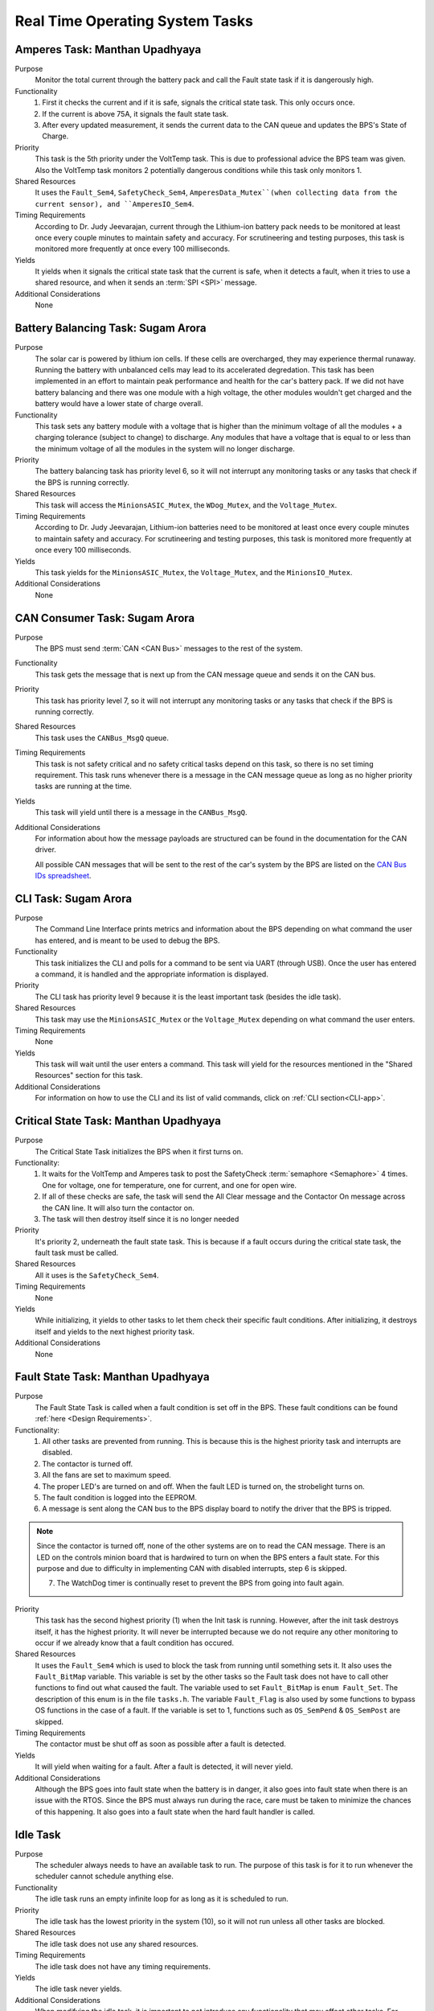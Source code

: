 ********************************
Real Time Operating System Tasks
********************************

Amperes Task: Manthan Upadhyaya
===============================

Purpose
    Monitor the total current through the battery pack and call the Fault state task if it 
    is dangerously high.

Functionality
    1) First it checks the current and if it is safe, signals the critical state task. This only occurs once.

    2) If the current is above 75A, it signals the fault state task.

    3) After every updated measurement, it sends the current data to the CAN queue and updates the BPS's State of Charge.

Priority
    This task is the 5th priority under the VoltTemp task. This is due to professional advice the
    BPS team was given. Also the VoltTemp task monitors 2 potentially dangerous conditions while 
    this task only monitors 1.

Shared Resources
    It uses the ``Fault_Sem4``, ``SafetyCheck_Sem4``, ``AmperesData_Mutex``(when collecting data from the 
    current sensor), and ``AmperesIO_Sem4``.

Timing Requirements
    According to Dr. Judy Jeevarajan, current through the Lithium-ion battery pack needs to be monitored at least once every 
    couple minutes to maintain safety and accuracy. For scrutineering and testing purposes, this task is monitored more 
    frequently at once every 100 milliseconds. 

Yields
    It yields when it signals the critical state task that the current is safe, when it detects a
    fault, when it tries to use a shared resource, and when it sends an :term:`SPI <SPI>` message.

Additional Considerations
    None

Battery Balancing Task: Sugam Arora
===================================

Purpose
    The solar car is powered by lithium ion cells. If these cells are overcharged, they may experience 
    thermal runaway. Running the battery with unbalanced cells may lead to its accelerated degredation. 
    This task has been implemented in an effort to maintain peak performance and health for the car's 
    battery pack. If we did not have battery balancing and there was one module with a high voltage, 
    the other modules wouldn't get charged and the battery would have a lower state of charge overall.

Functionality
    This task sets any battery module with a voltage that is higher than the minimum voltage of all 
    the modules + a charging tolerance (subject to change) to discharge. Any modules that have a 
    voltage that is equal to or less than the minimum voltage of all the modules in the system will no longer discharge. 

Priority
    The battery balancing task has priority level 6, so it will not interrupt any monitoring tasks 
    or any tasks that check if the BPS is running correctly.

Shared Resources
    This task will access the ``MinionsASIC_Mutex``, the ``WDog_Mutex``, and the ``Voltage_Mutex``.

Timing Requirements
    According to Dr. Judy Jeevarajan, Lithium-ion batteries need to be monitored at least once every couple minutes to 
    maintain safety and accuracy. For scrutineering and testing purposes, this task is monitored more frequently at once 
    every 100 milliseconds. 

Yields
    This task yields for the ``MinionsASIC_Mutex``, the ``Voltage_Mutex``, and the ``MinionsIO_Mutex``. 

Additional Considerations
    None

CAN Consumer Task: Sugam Arora
==============================

Purpose
    The BPS must send :term:`CAN <CAN Bus>` messages to the rest of the system. 

Functionality
    This task gets the message that is next up from the CAN message queue and sends it on the CAN bus. 

Priority
    This task has priority level 7, so it will not interrupt any monitoring tasks or any tasks that 
    check if the BPS is running correctly.

Shared Resources
    This task uses the ``CANBus_MsgQ`` queue.

Timing Requirements
    This task is not safety critical and no safety critical tasks depend on this task, so there is no set timing requirement. 
    This task runs whenever there is a message in the CAN message queue as long as no higher priority tasks are running at 
    the time. 

Yields
    This task will yield until there is a message in the ``CANBus_MsgQ``. 

Additional Considerations
    For information about how the message payloads are structured can be found in the documentation for the CAN driver.
    
    All possible CAN messages that will be sent to the rest of the car's system by the BPS
    are listed on the `CAN Bus IDs spreadsheet 
    <https://docs.google.com/spreadsheets/d/11YWoMVZw8BFr8kyO4DIz0g-aIU_vVa0d-WioSRq85TI/edit#gid=0>`_.

CLI Task: Sugam Arora
=====================

Purpose
    The Command Line Interface prints metrics and information about the BPS depending on what command 
    the user has entered, and is meant to be used to debug the BPS.

Functionality
    This task initializes the CLI and polls for a command to be sent via UART (through USB). Once the 
    user has entered a command, it is handled and the appropriate information is displayed.

Priority
    The CLI task has priority level 9 because it is the least important task (besides the idle task).

Shared Resources
    This task may use the ``MinionsASIC_Mutex`` or the ``Voltage_Mutex`` depending on what command the user enters.

Timing Requirements
    None

Yields
    This task will wait until the user enters a command. This task will yield for the resources mentioned 
    in the "Shared Resources" section for this task.

Additional Considerations
    For information on how to use the CLI and its list of valid commands, click on :ref:`CLI section<CLI-app>`.

Critical State Task: Manthan Upadhyaya
======================================

Purpose
    The Critical State Task initializes the BPS when it first turns on.

Functionality:
    1) It waits for the VoltTemp and Amperes task to post the SafetyCheck :term:`semaphore <Semaphore>` 4 times. One for voltage, one for temperature, one for current, and one for open wire.
    
    2) If all of these checks are safe, the task will send the All Clear message and the Contactor On message across the CAN line. It will also turn the contactor on.
    
    3) The task will then destroy itself since it is no longer needed

Priority
    It's priority 2, underneath the fault state task. This is because if a fault occurs during the 
    critical state task, the fault task must be called.

Shared Resources
    All it uses is the ``SafetyCheck_Sem4``.

Timing Requirements
    None

Yields
    While initializing, it yields to other tasks to let them check their specific fault conditions.
    After initializing, it destroys itself and yields to the next highest priority task.

Additional Considerations
    None

Fault State Task: Manthan Upadhyaya
===================================

Purpose
    The Fault State Task is called when a fault condition is set off in the BPS. These fault 
    conditions can be found :ref:`here <Design Requirements>`. 

Functionality:
    1) All other tasks are prevented from running. This is because this is the highest priority task and interrupts are disabled.

    2) The contactor is turned off.
    
    3) All the fans are set to maximum speed.
    
    4) The proper LED's are turned on and off. When the fault LED is turned on, the strobelight turns on.
    
    5) The fault condition is logged into the EEPROM.
    
    6) A message is sent along the CAN bus to the BPS display board to notify the driver that the BPS is tripped.
   
.. note::
    Since the contactor is turned off, none of the other systems are on to read the CAN message. There is an LED on the 
    controls minion board that is hardwired to turn on when the BPS enters a fault state. For this purpose and due to 
    difficulty in implementing CAN with disabled interrupts, step 6 is skipped.
    
    7) The WatchDog timer is continually reset to prevent the BPS from going into fault again.

Priority
    This task has the second highest priority (1) when the Init task is running. However, after the 
    init task destroys itself, it has the highest priority. It will never be interrupted because
    we do not require any other monitoring to occur if we already know that a fault condition has 
    occured.

Shared Resources
    It uses the ``Fault_Sem4`` which is used to block the task from running until something sets it. It also uses
    the ``Fault_BitMap`` variable. This variable is set by the other tasks so the Fault task does
    not have to call other functions to find out what caused the fault. The variable used to set 
    ``Fault_BitMap`` is ``enum Fault_Set``. The description of this enum is in the file ``tasks.h``.
    The variable ``Fault_Flag`` is also used by some functions to bypass OS functions in the case of
    a fault. If the variable is set to 1, functions such as ``OS_SemPend`` & ``OS_SemPost`` are skipped.

Timing Requirements
    The contactor must be shut off as soon as possible after a fault is detected.

Yields
    It will yield when waiting for a fault. After a fault is detected, it will never yield.

Additional Considerations
    Although the BPS goes into fault state when the battery is in danger, it also goes into fault 
    state when there is an issue with the RTOS. Since the BPS must always run during the race, care 
    must be taken to minimize the chances of this happening. It also goes into a fault state when 
    the hard fault handler is called.

Idle Task
=========

Purpose
    The scheduler always needs to have an available task to run. The purpose of this task is for it 
    to run whenever the scheduler cannot schedule anything else.

Functionality
    The idle task runs an empty infinite loop for as long as it is scheduled to run.

Priority
    The idle task has the lowest priority in the system (10), so it will not run unless all other tasks are blocked.

Shared Resources
    The idle task does not use any shared resources.

Timing Requirements
    The idle task does not have any timing requirements.

Yields
    The idle task never yields.

Additional Considerations
    When modifying the idle task, it is important to not introduce any functionality that may affect 
    other tasks. For example, the idle task should not pend any mutexes, since this could block more important tasks from 
    running.

Initialization Task: Alex Koo
===============================

Purpose
    Create tasks by calling ``OSTaskCreate()`` and provide argument specifying to RTOS how the task will be managed.
    The order of the semaphore Initialization matters because if the fault semaphore isn't initialized first and a fault is 
    called we do not go into the fault state. Initialization Task also creates :term:`Semaphores <Semaphore>` which are used 
    when a task wants exclusive access to a resource, needs to synchronize its activities with an ISR or a task, or is 
    waiting until an event occurs.

Functionality:
    1) The TCB, Task name, Task function argument, Priority, Stack, Watermark limit for debugging, Stack size, Queue size, Time quanta, Extension pointer, Options, Return err code is provided
    
    2) Defines the priority level for the tasks
    
    3) Specifies the size of the task's stack in bytes

Priority
    The initialization has the highest priority. 

Timing Requirements
    The task deletes itself after running.

Yields
   There is no yield.

Log Info Task
=============

Purpose
   This task logs the state of charge into the EEPROM every 3 seconds.

Functionality
   The log info task runs an infinite loop. Inside the loop, it sends percentage of charge left in 
   the battery pack to the EEPROM using ``EEPROM_LogData()`` and is then delayed by ``OSTimeDly()`` 
   every 3 seconds. 

Priority
   This task has priority 8, so it will not interrupt any monitoring tasks or any tasks that check 
   if the BPS is running correctly. It will also have a lower priority than sending :term:`CAN <CAN Bus>` messages.

Shared Resources
   The log info task uses battery state of charge data and the :term:`EEPROM <EEPROM>`, which is also 
   shared by the Fault State Task and CLI. 

Timing Requirements
   There is a time requirement of logging into the EEPROM every 3 seconds. Writing too often to the 
   EEPROM will exceed the EEPROM's limited (4 million) erase/write cycles, which causes the EEPROM 
   to malfunction. Thus, writing every 3 seconds will update the EEPROM accurately enough and stay 
   within the EEPROM's erase/write cycles.   
 
Yields
   The log info task yields when ``OSTimeDly()`` is called and when the EEPROM is initialized and written to. 

Additional Considerations
   None.

Pet WatchDog Task: Harshitha Gorla & Clark Poon
===============================================

Purpose
    The purpose of this task is to recognize if the BPS RTOS has stalled. If it is stuck somewhere
    in the code, the car must shut down.

Functionality
    This task checks the ``WDog_BitMap`` variable to see if the 3 LSB are set by the temperature,
    voltage, balancing, and current tasks. If these tasks ran and set those bits, that means that the 
    BPS is functional and the timer is reset. If those bits are not set, the timer will keep running
    and a reset the BPS if it reaches 0. The task can be called multiple times before
    the timer resets.

Priority
    This task is priority 3. It is above the voltage, temperature, balancing, and current monitoring tasks
    because if they run before the WatchDog timer is reset, the BPS will fault even if it is 
    working correctly. We also do not want this task to be blocked by other periodic threads.

Shared Resources
    The ``WDog_Mutex`` is read by this task and written to by the VoltTemp, Amperes, and
    BatteryBalancing tasks.

Timing Requirements
    This task is set to run every 400 milliseconds.

Yields
    It doesn't yield.

Additional Considerations
    If we add more tasks (or split up tasks such as voltage and temperature) and want to have the 
    watchdog timer look over them, we can add more bits to the timer and just check if they are set.

Voltage Temperature Monitor Task: Sijin Woo
===========================================

Purpose
    The BPS must make sure that the battery pack's voltage, temperature, and open wires have safe 
    values in order to protect the car and the driver. If any battery module has a temperature between 
    45 and 60 degrees Celsius, the car can continue running safely but it should not be charged.
    

Functionality
    This task will check all voltage, temperature, and open wire values and sends voltage and 
    temperature values on the :term:`CAN <CAN Bus>` bus. This task also sends a suggestion to not 
    charge the battery when any module has a temperature between 45 and 60 degrees Celsius.
    
    If the state of the open wires or the battery pack's voltage/temperature is unsafe, then the 
    fault state task will be signaled. As each of the three (open wires, battery voltage, and battery 
    temperature) are deemed safe, this task signals to turn the contactor on once.

Priority
    This task has priority level 4, so it will not interrupt the fault state, critical state, and watchdog tasks.

Shared Resources
    This task uses the ``CANBus_MsgQ`` queue, the ``Fault_Sem4``, and the ``SafetyCheck_Sem4``. 
    
    This task also pends the ``WDog_Mutex`` and the ``MinionsASIC_Mutex``. Measurement data is sent 
    on the ``SPI1`` port (this port is also used by the Battery Balancing Task).

Timing Requirements
    According to Dr. Judy Jeevarajan, voltage and tempterature of Lithium-ion batteries need to be monitored at least once 
    every couple minutes to maintain safety and accuracy. For scrutineering and testing purposes, this task is updated more 
    frequently at once every 100 milliseconds.

Yields
    Since this task checks all voltage and temperature values, it will wait for the ``Voltage_Mutex`` and the ``TemperatureBuffer_Mutex``
    to be available. 
    
    This task will also yield whenever it sends SPI messages to the LTC6811 minions.

Additional Considerations
    As of Fall 2021, the open wire functionality of this task has been removed since it takes too much time, and the normal voltage checks usually catch open wires.
    
